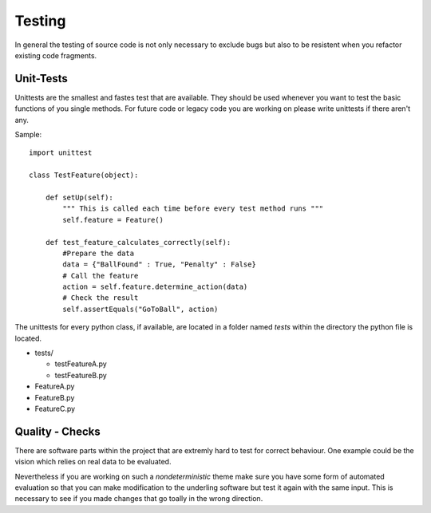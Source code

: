 Testing
^^^^^^^

.. todo:: Amtsprache Deutsch

In general the testing of source code is not only necessary to exclude bugs 
but also to be resistent when you refactor existing code fragments.


Unit-Tests
----------

Unittests are the smallest and fastes test that are available. They should be used 
whenever you want to test the basic functions of you single methods. For future
code or legacy code you are working on please write unittests if there aren't any.

Sample::

    import unittest
    
    class TestFeature(object):
        
        def setUp(self):
            """ This is called each time before every test method runs """
            self.feature = Feature()
        
        def test_feature_calculates_correctly(self):
            #Prepare the data
            data = {"BallFound" : True, "Penalty" : False}
            # Call the feature
            action = self.feature.determine_action(data)
            # Check the result
            self.assertEquals("GoToBall", action)
            
The unittests for every python class, if available, are located in a folder named *tests* within the directory the python file is located.

* tests/

  * testFeatureA.py
  * testFeatureB.py
* FeatureA.py
* FeatureB.py
* FeatureC.py


Quality - Checks
----------------

There are software parts within the project that are extremly hard to test for correct behaviour.
One example could be the vision which relies on real data to be evaluated.

Nevertheless if you are working on such a *nondeterministic* theme make sure you have some form of automated
evaluation so that you can make modification to the underling software but test it again with the same input.
This is necessary to see if you made changes that go toally in the wrong direction.
